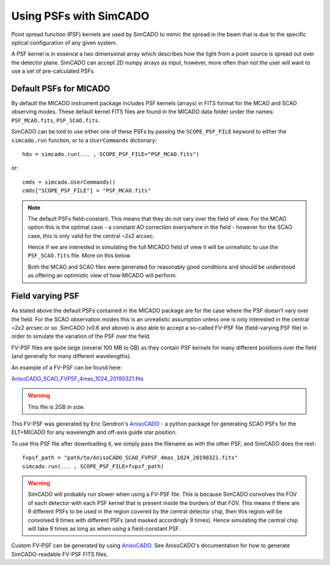 Using PSFs with SimCADO
=======================

Point spread function (PSF) kernels are used by SimCADO to mimic the spread in
the beam that is due to the specific optical configuration of any given system.

A PSF kernel is in essence a two dimensional array which describes how the
light from a point source is spread out over the detector plane. SimCADO can
accept 2D numpy arrays as input, however, more often than not the user will
want to use a set of pre-calculated PSFs.

Default PSFs for MICADO
-----------------------

By default the MICADO instrument package includes PSF kernels (arrays) in FITS
format for the MCAO and SCAO observing modes. These default kernel FITS files
are found in the MICADO data folder under the names: ``PSF_MCAO.fits``,
``PSF_SCAO.fits``.

SimCADO can be told to use either one of these PSFs by passing the
``SCOPE_PSF_FILE`` keyword to either the ``simcado.run`` function, or to a
``UserCommands`` dictionary::

    hdu = simcado.run(... , SCOPE_PSF_FILE="PSF_MCAO.fits")

or::

    cmds = simcado.UserCommands()
    cmds["SCOPE_PSF_FILE"] = "PSF_MCAO.fits"

.. note:: The default PSFs field-constant.
    This means that they do not vary over the field of view. For the MCAO option
    this is the optimal case - a constant AO correction everywhere in the field
    - however for the SCAO case, this is only valid for the central ~2x2 arcsec.

    Hence if we are interested in simulating the full MICADO field of view it
    will be unrealistic to use the ``PSF_SCAO.fits`` file. More on this below.

    Both the MCAO and SCAO files were generated for reasonably good conditions
    and should be understood as offering an optimistic view of how MICADO will
    perform.


Field varying PSF
-----------------

As stated above the default PSFs contained in the MICADO package are for the
case where the PSF doesn't vary over the field. For the SCAO observation modes
this is an unrealistic assumption unless one is only interested in the central
~2x2 arcsec or so. SimCADO (v0.6 and above) is also able to accept a so-called
FV-PSF file (field-varying PSF file) in order to simulate the variation of the
PSF over the field.

FV-PSF files are quite large (several 100 MB to GB) as they contain PSF kernels for
many different positions over the field (and generally for many different
wavelengths).

An example of a FV-PSF can be found here:

`AnisoCADO_SCAO_FVPSF_4mas_1024_20190321.fits
<https://www.univie.ac.at/simcado/InstPkgSvr/psfs/AnisoCADO_SCAO_FVPSF_4mas_1024_20190321.fits>`_

.. warning:: This file is 2GB in size.

This FV-PSF was generated by Eric Gendron's
`AnisoCADO <https://anisocado.readthedocs.io/>`_ - a python package for
generating SCAO PSFs for the ELT+MICADO for any wavelength and off-axis guide
star position.

To use this PSF file after downloading it, we simply pass the filename as with
the other PSF, and SimCADO does the rest::

    fvpsf_path = "path/to/AnisoCADO_SCAO_FVPSF_4mas_1024_20190321.fits"
    simcado.run(... , SCOPE_PSF_FILE=fvpsf_path)

.. warning:: SimCADO will probably run slower when using a FV-PSF file.
    This is because SimCADO convolves the FOV of each detector with each PSF
    kernel that is present inside the borders of that FOV. This means if there
    are 9 different PSFs to be used in the region covered by the central
    detector chip, then this region will be convolved 9 times with different
    PSFs (and masked accordingly 9 times). Hence simulating the central chip
    will take 9 times as long as when using a field-constant PSF.


Custom FV-PSF can be generated by using
`AnisoCADO <https://anisocado.readthedocs.io/>`_. See AnisoCADO's documentation
for how to generate SimCADO-readable FV-PSF FITS files.



